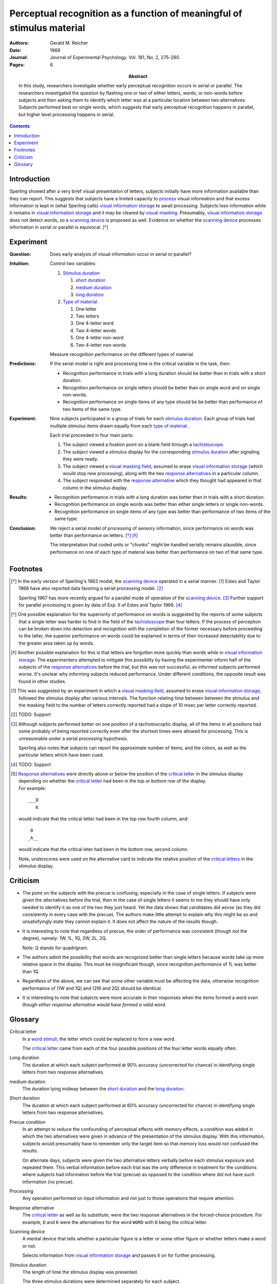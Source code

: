 
.. _reicher 1969:

================================================================================
Perceptual recognition as a function of meaningful of stimulus material
================================================================================

:Authors: Gerald M. Reicher
:Date: 1969
:Journal: Journal of Experimental Psychology. Vol. 181, No. 2, 275-280.
:Pages: 6

:Abstract:
    In this study, researchers investigate whether early perceptual recognition
    occurs in serial or parallel. The researchers investigated the question by
    flashing one or two of either letters, words, or non-words before subjects
    and then asking them to identify which letter was at a particular location
    between two alternatives. Subjects performed best on single words, which
    suggests that early perceptual recognition happens in parallel, but higher
    level processing happens in serial. 

.. contents::

Introduction
================================================================================

Sperling showed after a very brief visual presentation of letters, |Ss|
initially have more information available than they can report. This suggests
that |Ss| have a limited capacity to `process`_ visual information and that
excess information is kept in (what Sperling calls) |VIS|_ to await processing.
Subjects lose information while it remains in |VIS|_ and it may be cleared by
`visual masking`_. Presumably, |VIS|_ does not detect words, so a `scanning
device`_ is proposed as well.  Evidence on whether the |SCAN|_ processes
information in serial or parallel is equivocal.  [*]_

Experiment
================================================================================

:Question:
    Does early analysis of visual information occur in serial or parallel?

:Intuition:
    Control two variables:

    #. `Stimulus duration`_

       1. |D_SHORT|_

       2. |D_MED|_

       3. |D_LONG|_

    #. `Type of material`_

       1. One letter

       2. Two letters

       3. One 4-letter word

       4. Two 4-letter words

       5. One 4-letter non-word

       6. Two 4-letter non-words

    Measure recognition performance on the different types of material.

:Predictions:
    If the serial model is right and processing time is the critical variable in
    the task, then:
    
    - Recognition performance in trials with a |D_LONG| should be better than in
      trials with a |D_SHORT|.

    - Recognition performance on single letters should be better than on single
      word and on single non-words.

    - Recognition performance on single items of any type should be be better
      than performance of two items of the same type.

:Experiment:
    Nine |Ss| participated in a group of trials for each `stimulus
    duration`_. Each group of trials had multiple stimulus items drawn equally
    from each `type of material`_.

    .. image:: http://www.yorku.ca/yul/gazette/past/archive/2000/022300/current/facial.jpg
    
    Each trial proceeded in four main parts:

    #. The |S| viewed a fixation point on a blank field through a
       `tachistoscope`_.

    #. The |S| viewed a stimulus display for the corresponding `stimulus
       duration`_ after signaling they were ready.

    #. The |S| viewed a `visual masking field`_, assumed to erase |VIS|_ (which
       would stop new processing), along with the two `response alternatives`_
       in a particular column.

    #. The |S| responded with the `response alternative`_ which they thought had
       appeared in that column in the stimulus display.

:Results:
    - Recognition performance in trials with a |D_LONG| was better than in
      trials with a |D_SHORT|.

    - Recognition performance on single words was better than either single
      letters or single non-words.

    - Recognition performance on single items of any type was better than
      performance of two items of the same type.

:Conclusion:
    We reject a serial model of processing of sensory information, since
    performance on words was better than performance on letters. [*]_ [*]_

    The interpretation that coded units or "chunks" might be handled serially
    remains plausible, since performance on one of each type of material was
    better than performance on two of that same type.

Footnotes
================================================================================

.. [*] 
    In the early version of Sperling's 1963 model, the |SCAN|_ operated in a
    serial manner. [#]_ Estes and Taylor 1966 have also reported data favoring a
    serial processing model. [#]_

    Sperling 1967 has more recently argued for a parallel mode of operation of
    the |SCAN|_. [#]_ Further support for parallel processing is given by data
    of Exp.  II of Estes and Taylor 1966. [#]_

.. [*]
    One possible explanation for the superiority of performance on words is
    suggested by the reports of some |Ss| that a single letter was harder to
    find in the field of the `tachistoscope`_ than four letters. If the process
    of perception can be broken down into detection and recognition with the
    completion of the former necessary before proceeding to the latter, the
    superior performance on words could be explained in terms of their increased
    detectability due to the greater area taken up by words.

.. [*]
    Another possible explanation for this is that letters are forgotten more
    quickly than words while in |VIS|_. The experimenters attempted to mitigate
    this possiblity by having the |E| inform half of the subjects of the
    `response alternatives`_ before the trial, but this was not successful, as
    informed |Ss| performed worse. It's unclear why informing subjects reduced
    performance. Under different conditions, the opposite result was found in
    other studies.

.. [#]
    This was suggested by an experiment in which a `visual masking field`_,
    assumed to erase |VIS|_, followed the stimulus display after various
    intervals. The function relating time between between the stimulus and the
    masking field to the number of letters correctly reported had a slope of 10
    msec per letter correctly reported.

.. [#]
    TODO: Support

.. [#]
    Although |Ss| performed better on one position of a tachistoscoptic
    display, all of the items in all positions had some probably of being
    reported correctly even after the shortest times were allowed for
    processing. This is unreasonable under a serial processing hypothesis.

    Sperling also notes that |Ss| can report the approximate number of
    items, and the colors, as well as the particular letters which have been
    cued.

.. [#]
    TODO: Support

.. [#]
    `Response alternatives`_ were directly above or below the position of the
    `critical letter`_ in the stimulus display depending on whether the
    `critical letter`_ had been in the top or bottom row of the display.

    .. compound:: For example::
        
           ___D
              K

     would indicate that the critical letter had been in the top row
     fourth column, and::

            O  
           _A__

     would indicate that the critical leter had been in the bottom row,
     second column.

     Note, underscores were used on the alternative card to indicate the
     relative position of the `critical letters`_ in the stimulus display.

Criticism
================================================================================

- The point on the subjects with the precue is confusing, especially in the case
  of single letters. If subjects were given the alternatives before the trial,
  then in the case of single letters it seems to me they should have only needed
  to identify it as one of the two they just heard. Yet the data shows that
  candidates did *worse* (as they did consistently in every case with the
  precue). The authors make little attempt to explain why this might be so and
  unsatisfyingly state they cannot explain it. It does not affect the nature of
  the results though.

- It is interesting to note that regardless of precue, the order of performance
  was consistent (though not the degree), namely: 1W, 1L, 1Q, 2W, 2L, 2Q.
  
  Note: Q stands for quadrigram.

- The authors admit the possibility that words are recognized better than single
  letters because words take up more relative space in the display. This must be
  insignificant though, since recognition performance of 1L was better than 1Q.

- Regardless of the above, we can see that some other variable must be affecting
  the data, otherwise recognition performance of (1W and 1Q) and (2W and 2Q)
  should be identical.

- It is interesting to note that subjects were more accurate in their responses
  when the items formed a word *even though either response alternative would
  have formed a valid word*.

Glossary
================================================================================

.. _critical letter:
.. _critical letters:

Critical letter
    In a `word stimuli`_, the letter which could be replaced to form a new word.
    
    The `critical letter`_ came from each of the four possible positions of the
    four letter words equally often.

.. _D_LONG:
.. _long duration:

Long duration
    The duration at which each subject performed at 90% accuracy (uncorrected
    for chance) in identifying single letters from two response alternatives.

.. _D_MED:

|D_MED|
    The duration lying midway between the |D_SHORT|_ and the |D_LONG|_.

.. _D_SHORT:
.. _short duration:

Short duration
    The duration at which each subject performed at 60% accuracy (uncorrected
    for chance) in identifying single letters from two response alternatives.

.. _precue:
.. _precue condition:
.. _precue conditions:
.. _no-precue:
.. _no-precue condition:
.. _no-precue conditions:

Precue condition
    In an attempt to reduce the confounding of perceptual effects with memory
    effects, a condition was added in which the two alternatives were given in
    advance of the presentation of the stimulus display. With this information,
    |Ss| would presumably have to remember only the target item so that memory
    loss would not confused the results.

    On alternate days, |Ss| were given the two alternative letters verbally
    before each stimulus exposure and repeated them. This verbal information
    before each trial was the only difference in treatment for the conditions
    where |Ss| had information before the trial (precue) as opposed to the
    condition where did not have such information (no precue).

.. _process:
.. _processing:

Processing
    Any operation performed on input information and not just to those
    operations that require attention.

.. _response alternative:
.. _response alternatives:

Response alternative
    The `critical letter`_ as well as its substitute, were the two response
    alternatives in the forced-choice procedure. For example, ``D`` and ``K``
    were the alternatives for the word ``WORD`` with ``D`` being the critical
    letter.

.. _scan:
.. _scanning device:

Scanning device
    A mental device that tells whether a particular figure is a letter or some
    other figure or whether letters make a word or not.

    Selects information from |VIS|_ and passes it on for further processing.

.. _stimulus duration:
.. _stimulus durations:

Stimulus duration
    The length of time the stimulus display was presented.

    The three stimulus durations were determined separately for each |S|.

    In the first session of the experiment, the |D_LONG|_  was determined.

    In the second session of the experiment, the |D_SHORT|_  was determined.
    
    The actual durations used for each |S| were the |D_SHORT|_, the |D_LONG|_,
    and a |D_MED|_.

.. _tachistoscope:
.. _tachistoscoptic display:

Tachistoscoptic display
    A tachistoscope is a device that displays an image for a specific amount of
    time. It can be used to increase recognition speed, to show something too
    fast to be consciously recognized, or to test which parts of an image are
    memorable. Tachistoscopes were used extensively in psychological research
    before computers became ubiquitous.

.. _word stimuli:
.. _type of material:
.. _types of material:

Type of material
    Four types of stimuli were presented:

    1. Four-letter word
    2. Four-letter non-word
    3. One letter
    4. Two letter

    (1) were 216 4-letter words chosen such that each of the words could be
    changed by one letter to make up a new word.

    (2) were anagrams of (1) with the `critical letter`_ held in the same
    position.

    (3) were made up by using the same `critical letters`_ in the same positions
    as were used in (1).

.. _vis:
.. _visual information storage:

Visual information storage
    A mental storage system in which information loss takes place.

    Sperling suggests it is a fast-decaying system for storing sensory
    information (e.g. information which has not made contract with the central
    processor or long-term memory).
    
    Presumably the |VIS| does not perform the same operations as the |SCAN|_.

.. _visual masking:
.. _visual masking field:

Visual masking
    A reduction in the detectability of a brief visual stimulus by the
    presentation of a second stimulus (the masking stimulus).

.. |S| replace:: subject
.. |E| replace:: experimenter
.. |Ss| replace:: subjects
.. |VIS| replace:: visual information storage
.. |SCAN| replace:: scanning device
.. |D_SHORT| replace:: short duration
.. |D_MED| replace:: medium duration
.. |D_LONG| replace:: long duration
